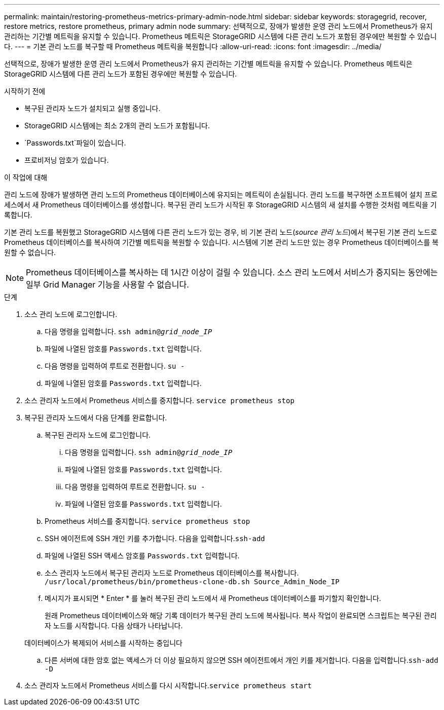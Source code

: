 ---
permalink: maintain/restoring-prometheus-metrics-primary-admin-node.html 
sidebar: sidebar 
keywords: storagegrid, recover, restore metrics, restore prometheus, primary admin node 
summary: 선택적으로, 장애가 발생한 운영 관리 노드에서 Prometheus가 유지 관리하는 기간별 메트릭을 유지할 수 있습니다. Prometheus 메트릭은 StorageGRID 시스템에 다른 관리 노드가 포함된 경우에만 복원할 수 있습니다. 
---
= 기본 관리 노드를 복구할 때 Prometheus 메트릭을 복원합니다
:allow-uri-read: 
:icons: font
:imagesdir: ../media/


[role="lead"]
선택적으로, 장애가 발생한 운영 관리 노드에서 Prometheus가 유지 관리하는 기간별 메트릭을 유지할 수 있습니다. Prometheus 메트릭은 StorageGRID 시스템에 다른 관리 노드가 포함된 경우에만 복원할 수 있습니다.

.시작하기 전에
* 복구된 관리자 노드가 설치되고 실행 중입니다.
* StorageGRID 시스템에는 최소 2개의 관리 노드가 포함됩니다.
*  `Passwords.txt`파일이 있습니다.
* 프로비저닝 암호가 있습니다.


.이 작업에 대해
관리 노드에 장애가 발생하면 관리 노드의 Prometheus 데이터베이스에 유지되는 메트릭이 손실됩니다. 관리 노드를 복구하면 소프트웨어 설치 프로세스에서 새 Prometheus 데이터베이스를 생성합니다. 복구된 관리 노드가 시작된 후 StorageGRID 시스템의 새 설치를 수행한 것처럼 메트릭을 기록합니다.

기본 관리 노드를 복원했고 StorageGRID 시스템에 다른 관리 노드가 있는 경우, 비 기본 관리 노드(_source 관리 노드_)에서 복구된 기본 관리 노드로 Prometheus 데이터베이스를 복사하여 기간별 메트릭을 복원할 수 있습니다. 시스템에 기본 관리 노드만 있는 경우 Prometheus 데이터베이스를 복원할 수 없습니다.


NOTE: Prometheus 데이터베이스를 복사하는 데 1시간 이상이 걸릴 수 있습니다. 소스 관리 노드에서 서비스가 중지되는 동안에는 일부 Grid Manager 기능을 사용할 수 없습니다.

.단계
. 소스 관리 노드에 로그인합니다.
+
.. 다음 명령을 입력합니다. `ssh admin@_grid_node_IP_`
.. 파일에 나열된 암호를 `Passwords.txt` 입력합니다.
.. 다음 명령을 입력하여 루트로 전환합니다. `su -`
.. 파일에 나열된 암호를 `Passwords.txt` 입력합니다.


. 소스 관리자 노드에서 Prometheus 서비스를 중지합니다. `service prometheus stop`
. 복구된 관리자 노드에서 다음 단계를 완료합니다.
+
.. 복구된 관리자 노드에 로그인합니다.
+
... 다음 명령을 입력합니다. `ssh admin@_grid_node_IP_`
... 파일에 나열된 암호를 `Passwords.txt` 입력합니다.
... 다음 명령을 입력하여 루트로 전환합니다. `su -`
... 파일에 나열된 암호를 `Passwords.txt` 입력합니다.


.. Prometheus 서비스를 중지합니다. `service prometheus stop`
.. SSH 에이전트에 SSH 개인 키를 추가합니다. 다음을 입력합니다.``ssh-add``
.. 파일에 나열된 SSH 액세스 암호를 `Passwords.txt` 입력합니다.
.. 소스 관리자 노드에서 복구된 관리자 노드로 Prometheus 데이터베이스를 복사합니다. `/usr/local/prometheus/bin/prometheus-clone-db.sh Source_Admin_Node_IP`
.. 메시지가 표시되면 * Enter * 를 눌러 복구된 관리 노드에서 새 Prometheus 데이터베이스를 파기할지 확인합니다.
+
원래 Prometheus 데이터베이스와 해당 기록 데이터가 복구된 관리 노드에 복사됩니다. 복사 작업이 완료되면 스크립트는 복구된 관리자 노드를 시작합니다. 다음 상태가 나타납니다.

+
데이터베이스가 복제되어 서비스를 시작하는 중입니다

.. 다른 서버에 대한 암호 없는 액세스가 더 이상 필요하지 않으면 SSH 에이전트에서 개인 키를 제거합니다. 다음을 입력합니다.``ssh-add -D``


. 소스 관리자 노드에서 Prometheus 서비스를 다시 시작합니다.`service prometheus start`

